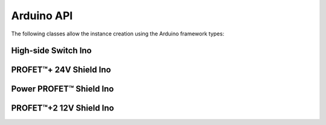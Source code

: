 .. _arduino-api:

Arduino API
-----------

.. |trade|    unicode:: U+2122 .. TRADEMARK SIGN

The following classes allow the instance creation using the Arduino framework types:

High-side Switch Ino
""""""""""""""""""""
.. doxygenclass:: hss::HssIno
    :members:

.. _Bts700xShieldIno API:

PROFET\ |trade|\ + 24V Shield Ino
"""""""""""""""""""""""""""""""""

.. doxygenclass:: hss::Bts700xShieldIno
    :members:

.. _Bts5001xShieldIno API:

Power PROFET\ |trade|\  Shield Ino
""""""""""""""""""""""""""""""""""

.. doxygenclass:: hss::Bts5001xShieldIno
    :members:

.. _Btt60xxShieldIno API:

PROFET\ |trade|\ +2 12V Shield Ino
""""""""""""""""""""""""""""""""""

.. doxygenclass:: hss::Btt60xxShieldIno
    :members: